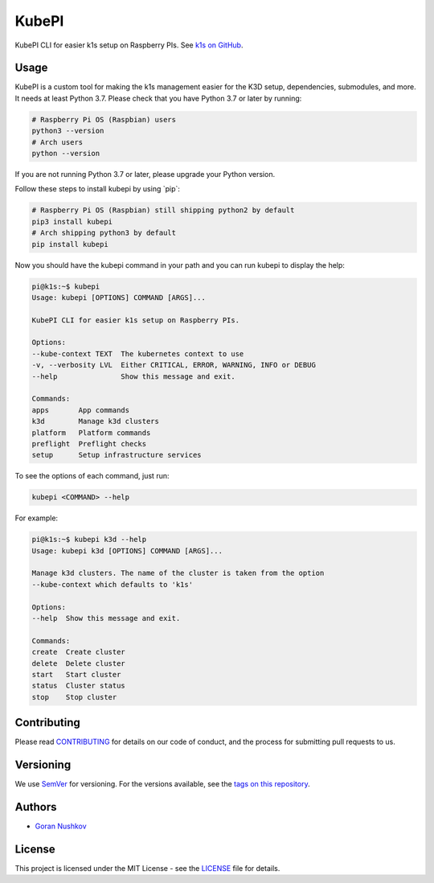 KubePI
======

.. image:: https://img.shields.io/badge/made%20with-python-1f425f.svg
    :target: https://www.python.org/
    :alt: Made with Python

.. image:: https://img.shields.io/travis/nushkovg/kubepi/master
    :alt: Travis (.org) branch

.. image:: https://img.shields.io/pypi/v/kubepi
    :alt: PyPI

.. image:: https://img.shields.io/pypi/dm/kubepi
    :alt: PyPI - Downloads

.. image:: https://img.shields.io/pypi/format/kubepi
    :alt: PyPI - Format

.. image:: https://img.shields.io/github/license/nushkovg/kubepi
    :alt: GitHub

KubePI CLI for easier k1s setup on Raspberry PIs. See `k1s on
GitHub <https://github.com/nushkovg/k1s>`__.

Usage
-----

KubePI is a custom tool for making the k1s management easier for the K3D
setup, dependencies, submodules, and more. It needs at least Python 3.7.
Please check that you have Python 3.7 or later by running:

.. code:: bash

    # Raspberry Pi OS (Raspbian) users
    python3 --version
    # Arch users
    python --version

If you are not running Python 3.7 or later, please upgrade your Python
version.

Follow these steps to install kubepi by using \`pip\`:

.. code:: bash

    # Raspberry Pi OS (Raspbian) still shipping python2 by default
    pip3 install kubepi
    # Arch shipping python3 by default
    pip install kubepi

Now you should have the kubepi command in your path and you can run
kubepi to display the help:

.. code:: bash

    pi@k1s:~$ kubepi
    Usage: kubepi [OPTIONS] COMMAND [ARGS]...

    KubePI CLI for easier k1s setup on Raspberry PIs.

    Options:
    --kube-context TEXT  The kubernetes context to use
    -v, --verbosity LVL  Either CRITICAL, ERROR, WARNING, INFO or DEBUG
    --help               Show this message and exit.

    Commands:
    apps       App commands
    k3d        Manage k3d clusters
    platform   Platform commands
    preflight  Preflight checks
    setup      Setup infrastructure services

To see the options of each command, just run:

.. code:: bash

    kubepi <COMMAND> --help

For example:

.. code:: bash

    pi@k1s:~$ kubepi k3d --help
    Usage: kubepi k3d [OPTIONS] COMMAND [ARGS]...

    Manage k3d clusters. The name of the cluster is taken from the option
    --kube-context which defaults to 'k1s'

    Options:
    --help  Show this message and exit.

    Commands:
    create  Create cluster
    delete  Delete cluster
    start   Start cluster
    status  Cluster status
    stop    Stop cluster

Contributing
------------

Please read
`CONTRIBUTING <https://github.com/nushkovg/kubepi/blob/master/CONTRIBUTING.rst>`__
for details on our code of conduct, and the process for submitting pull
requests to us.

Versioning
----------

We use `SemVer <http://semver.org/>`__ for versioning. For the versions
available, see the `tags on this
repository <https://github.com/nushkovg/kubepi/tags>`__.

Authors
-------

-  `Goran Nushkov <https://github.com/nushkovg>`__

License
-------

This project is licensed under the MIT License - see the `LICENSE <https://github.com/nushkovg/kubepi/blob/master/LICENSE.txt>`__ file for details.
